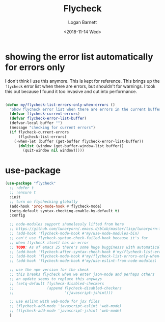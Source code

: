 #+title:    Flycheck
#+author:   Logan Barnett
#+email:    logustus@gmail.com
#+date:     <2018-11-14 Wed>
#+language: en
#+tags:     config

* showing the error list automatically for errors only
  I don't think I use this anymore. This is kept for reference. This brings up
  the =flycheck= error list when there are errors, but shouldn't for warnings. I
  took this out because I found it too invasive and cut into performance.
  #+begin_src emacs-lisp

    (defun my/flycheck-list-errors-only-when-errors ()
      "Show flycheck error list when there are errors in the current buffer."
      (defvar flycheck-current-errors)
      (defvar flycheck-error-list-buffer)
      (defvar-local buffer "")
      (message "checking for current errors")
      (if flycheck-current-errors
          (flycheck-list-errors)
        (-when-let (buffer (get-buffer flycheck-error-list-buffer))
          (dolist (window (get-buffer-window-list buffer))
            (quit-window nil window)))))

  #+end_src

* use-package

#+begin_src emacs-lisp
  (use-package "flycheck"
    ;; :defer t
    ;; :ensure t
    :init
    ;; turn on flychecking globally
    (add-hook 'prog-mode-hook #'flycheck-mode)
    (setq-default syntax-checking-enable-by-default t)
    :config

    ;; node-modules support shamelessly lifted from here
    ;; https://github.com/lunaryorn/.emacs.d/blob/master/lisp/lunaryorn-flycheck.el#L62
    ;; (add-hook 'flycheck-mode-hook #'my/use-node-modules-bin)
    ;; can't use flycheck-syntax-check-failed-hook because it's for
    ;; when flycheck itself has an error
    ;; TODO: As of emacs 25 there's some huge bugginesss with automatically showing errors
    ;; (add-hook 'flycheck-after-syntax-check-hook #'my/flycheck-list-errors-only-when-errors)
    ;; (add-hook 'flycheck-mode-hook #'my/flycheck-list-errors-only-when-errors)
    ;; (add-hook 'flycheck-mode-hook #'my/use-eslint-from-node-modules)

    ;; use the npm version for the check
    ;; this breaks flycheck when we enter json-mode and perhaps others
    ;; an update seems to replace this anyways
    ;; (setq-default flycheck-disabled-checkers
    ;;               (append flycheck-disabled-checkers
    ;;                       '(javascript-jshint)))

    ;; use eslint with web-mode for jsx files
    ;; (flycheck-add-mode 'javascript-eslint 'web-mode)
    ;; (flycheck-add-mode 'javascript-jshint 'web-mode)
    )
#+end_src
